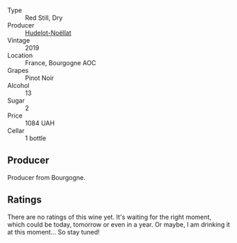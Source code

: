 #+attr_html: :class wine-main-image
[[file:/images/61/c7931d-0fce-40c1-9569-934fe0059dc1/2021-11-30-09-22-24-E0F94D15-30C7-4BB8-8EBE-3D26F67E829E-1-105-c.webp]]

- Type :: Red Still, Dry
- Producer :: [[barberry:/producers/19e67244-0219-4309-bd91-d790aefd5a3f][Hudelot-Noëllat]]
- Vintage :: 2019
- Location :: France, Bourgogne AOC
- Grapes :: Pinot Noir
- Alcohol :: 13
- Sugar :: 2
- Price :: 1084 UAH
- Cellar :: 1 bottle

** Producer

Producer from Bourgogne.

** Ratings

There are no ratings of this wine yet. It's waiting for the right moment, which could be today, tomorrow or even in a year. Or maybe, I am drinking it at this moment... So stay tuned!

